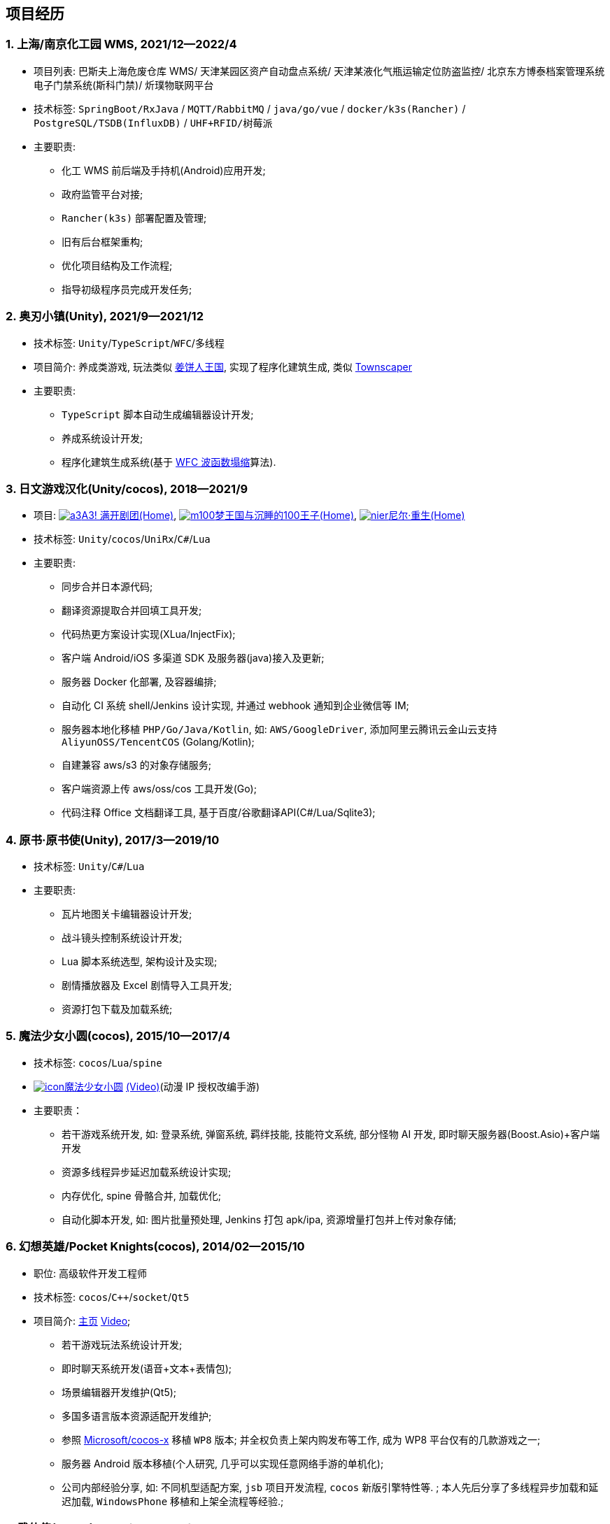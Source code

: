 
== 项目经历

// [%header, cols="1,1,2,3"]
// |===
// ^| 项目 ^| 时间 ^| 技术栈 ^| 职责
// |上海/南京化工园区 WMS
// | 2021/12--2022/4
// | `Spring Boot` / `java` / `go` / `vue` / `docker` / `k3s(Rancher)` /
//   `PostgreSQL` / `TSDB`(InfluxDB) / `UHF+RFID` / `树莓派`
// | * 化工 WMS 前后端及手持机(Android)应用开发;
// * 政府监管平台对接;
// * `Rancher(k3s)` 部署配置及管理;
// * 旧有后台框架重构;
// * 优化项目结构及工作流程;
// * 指导初级程序员完成开发任务

// | 奥刃小镇
// | 2021/9--2021/12
// |`Unity`/`TypeScript`/`WFC`/`多线程`
// |

// |===

=== {counter:project}. 上海/南京化工园 WMS, 2021/12--2022/4
- 项目列表:
    巴斯夫上海危废仓库 WMS/
    天津某园区资产自动盘点系统/
    天津某液化气瓶运输定位防盗监控/
    北京东方博泰档案管理系统电子门禁系统(斯科门禁)/
    炘璞物联网平台
- 技术标签: `SpringBoot/RxJava` / `MQTT/RabbitMQ` / `java/go/vue` / `docker/k3s(Rancher)` / `PostgreSQL/TSDB(InfluxDB)` / `UHF+RFID/树莓派`
- 主要职责:
  * 化工 WMS 前后端及手持机(Android)应用开发;
  * 政府监管平台对接;
  * `Rancher(k3s)` 部署配置及管理;
  * 旧有后台框架重构;
  * 优化项目结构及工作流程;
  * 指导初级程序员完成开发任务;


=== {counter:project}. 奥刃小镇(Unity), 2021/9--2021/12
- 技术标签: `Unity`/`TypeScript`/`WFC`/`多线程`
- 项目简介: 养成类游戏,
    玩法类似 https://www.cookierun-kingdom.com/zh-Hant[姜饼人王国],
    实现了程序化建筑生成, 类似 https://www.bilibili.com/video/BV1Xy4y127CB[Townscaper]
- 主要职责:
  * `TypeScript` 脚本自动生成编辑器设计开发;
  * 养成系统设计开发;
  * 程序化建筑生成系统(基于 https://github.com/mxgmn/WaveFunctionCollapse[WFC 波函数塌缩]算法).


// === {counter:project}. 歌牌:唐诗百人一首(Unity) 2021
// - 技术标签: `Unity`/`C#`/`Lua`
// - 主要职责:
//   * 单人一周实现局域网游戏大厅, 匹配联机对战核心功能;
//   * 局域网联机(基于 UDP 广播, Android, iOS, Windows, macOS 无差别对等连接);
//   * 局域网对战(TCP);
//   * 游戏大厅, 房间组队, 即时对战;
//   * 单日实现诗词大会 https://www.bilibili.com/video/BV1AJ411R7w3[*圆周率飞花令*(Video)] 玩法;
//   * 诗歌数据爬取格式化导入 sqlite 数据库;


=== {counter:project}. 日文游戏汉化(Unity/cocos), 2018--2021/9
- 项目:
http://a3.biligame.com[image:img/a3.png[a3]A3! 满开剧团(Home)],
https://game.bilibili.com/100p[image:img/m100.png[m100]梦王国与沉睡的100王子(Home)],
https://www.biligame.com/detail/?id=105030[image:img/nier.jpg[nier]尼尔·重生(Home)]
- 技术标签: `Unity`/`cocos`/`UniRx`/`C#`/`Lua`
- 主要职责:
  * 同步合并日本源代码;
  * 翻译资源提取合并回填工具开发;
  * 代码热更方案设计实现(XLua/InjectFix);
  * 客户端 Android/iOS 多渠道 SDK 及服务器(java)接入及更新;
  * 服务器 Docker 化部署, 及容器编排;
  * 自动化 CI 系统 shell/Jenkins 设计实现, 并通过 webhook 通知到企业微信等 IM;
  * 服务器本地化移植 `PHP/Go/Java/Kotlin`, 如: `AWS/GoogleDriver`, 添加阿里云腾讯云金山云支持 `AliyunOSS/TencentCOS` (Golang/Kotlin);
  * 自建兼容 aws/s3 的对象存储服务;
  * 客户端资源上传 aws/oss/cos 工具开发(Go);
  * 代码注释 Office 文档翻译工具, 基于百度/谷歌翻译API(C#/Lua/Sqlite3);


=== {counter:project}. 原书·原书使(Unity), 2017/3--2019/10
- 技术标签: `Unity`/`C#`/`Lua`
- 主要职责:
  * 瓦片地图关卡编辑器设计开发;
  * 战斗镜头控制系统设计开发;
  * Lua 脚本系统选型, 架构设计及实现;
  * 剧情播放器及 Excel 剧情导入工具开发;
  * 资源打包下载及加载系统;


=== {counter:project}. 魔法少女小圆(cocos), 2015/10--2017/4
- 技术标签: `cocos`/`Lua`/`spine`

- https://baike.baidu.com/item/魔法少女小圆/20175601[image:img/mfsn.jpg[icon]魔法少女小圆] https://www.bilibili.com/video/BV1ps411s7[(Video)](动漫 IP 授权改编手游)
- 主要职责：
  * 若干游戏系统开发, 如: 登录系统, 弹窗系统, 羁绊技能, 技能符文系统, 部分怪物 AI 开发, 即时聊天服务器(Boost.Asio)+客户端开发
  * 资源多线程异步延迟加载系统设计实现;
  * 内存优化, spine 骨骼合并, 加载优化;
  * 自动化脚本开发, 如: 图片批量预处理, Jenkins 打包 apk/ipa, 资源增量打包并上传对象存储;


=== {counter:project}. 幻想英雄/Pocket Knights(cocos), 2014/02--2015/10
- 职位: 高级软件开发工程师
- 技术标签: `cocos`/`C++`/`socket`/`Qt5`
- 项目简介: http://hxyx.gamed9.com[主页] https://www.bilibili.com/video/BV1jb411e7NU[Video];
  * 若干游戏玩法系统设计开发;
  * 即时聊天系统开发(语音+文本+表情包);
  * 场景编辑器开发维护(Qt5);
  * 多国多语言版本资源适配开发维护;
  * 参照 https://github.com/Microsoft/cocos-x[Microsoft/cocos-x] 移植 `WP8` 版本;
   并全权负责上架内购发布等工作, 成为 WP8 平台仅有的几款游戏之一;
  * 服务器 Android 版本移植(个人研究, 几乎可以实现任意网络手游的单机化);
  * 公司内部经验分享, 如: 不同机型适配方案, `jsb` 项目开发流程, `cocos` 新版引擎特性等. ;
  本人先后分享了多线程异步加载和延迟加载, `WindowsPhone` 移植和上架全流程等经验.;


=== {counter:project}. 武侠传(cocos), 2013/03--2014/02
- 职位: 客户端开发工程师
- 技术标签: `cocos`/`C++`/`socket`/`sqlite`
- 项目简介:  客户端开发维护 C++, 服务器 PHP
  * 六宫格战斗系统开发;
  * iOS 版本移植;
  * 内存优化(基于 cache + sqlite3);
  * 多人伪即时在线系统开发;
  * 文本即时聊天系统开发;


// === {counter:project}. 喀什第二中学, 2012/07--2013/02
// - 职位: 信息技术课教师
// - 主要内容:
//  * 高二年级 `算法与程序设计(VB)` 选修课老师,
//  * 学生信息数据库管理(foxbase), 排课工具开发(Excel).